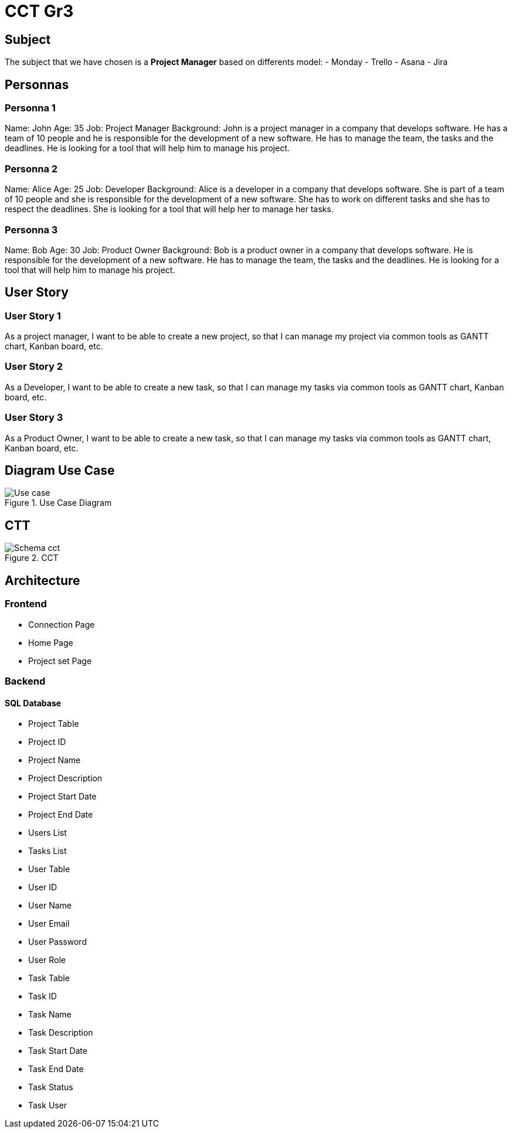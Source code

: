 = CCT Gr3

== Subject

The subject that we have chosen is a *Project Manager* based on differents model:
- Monday
- Trello
- Asana
- Jira

== Personnas

=== Personna 1
Name: John
Age: 35
Job: Project Manager
Background: John is a project manager in a company that develops software. He has a team of 10 people and he is responsible for the development of a new software. He has to manage the team, the tasks and the deadlines. He is looking for a tool that will help him to manage his project.

=== Personna 2
Name: Alice
Age: 25
Job: Developer
Background: Alice is a developer in a company that develops software. She is part of a team of 10 people and she is responsible for the development of a new software. She has to work on different tasks and she has to respect the deadlines. She is looking for a tool that will help her to manage her tasks.


=== Personna 3
Name: Bob
Age: 30
Job: Product Owner
Background: Bob is a product owner in a company that develops software. He is responsible for the development of a new software. He has to manage the team, the tasks and the deadlines. He is looking for a tool that will help him to manage his project.

== User Story

=== User Story 1
As a project manager, I want to be able to create a new project, so that I can manage my project via common tools as GANTT chart, Kanban board, etc.

=== User Story 2
As a Developer, I want to be able to create a new task, so that I can manage my tasks via common tools as GANTT chart, Kanban board, etc.

=== User Story 3
As a Product Owner, I want to be able to create a new task, so that I can manage my tasks via common tools as GANTT chart, Kanban board, etc.

== Diagram Use Case

.Use Case Diagram
image::./Image/Use_case.png[]

== CTT
.CCT
image::Image/Schema_cct.png[]


== Architecture

=== Frontend

- Connection Page

- Home Page

- Project set Page


=== Backend

==== SQL Database

- Project Table
    - Project ID
    - Project Name
    - Project Description
    - Project Start Date
    - Project End Date
    - Users List
    - Tasks List

- User Table
    - User ID
    - User Name
    - User Email
    - User Password
    - User Role

- Task Table
    - Task ID
    - Task Name
    - Task Description
    - Task Start Date
    - Task End Date
    - Task Status
    - Task User

